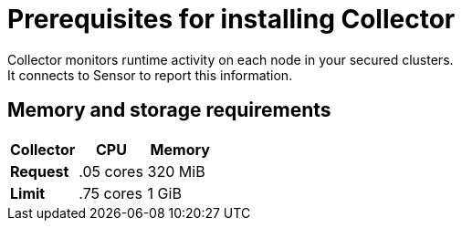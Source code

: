 // Module included in the following assemblies:
//
// * installing/index.adoc
:_module-type: CONCEPT
[id="collector-prerequisites_{context}"]
= Prerequisites for installing Collector
Collector monitors runtime activity on each node in your secured clusters.
It connects to Sensor to report this information.

[discrete]
== Memory and storage requirements

|===
| Collector | CPU | Memory

| *Request*
| .05 cores
| 320 MiB

| *Limit*
| .75 cores
| 1 GiB
|===


